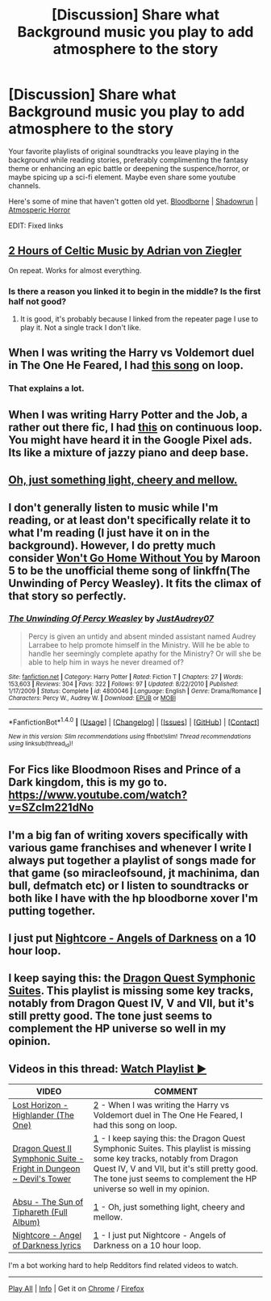 #+TITLE: [Discussion] Share what Background music you play to add atmosphere to the story

* [Discussion] Share what Background music you play to add atmosphere to the story
:PROPERTIES:
:Author: randoomy
:Score: 17
:DateUnix: 1479585930.0
:DateShort: 2016-Nov-19
:FlairText: Discussion
:END:
Your favorite playlists of original soundtracks you leave playing in the background while reading stories, preferably complimenting the fantasy theme or enhancing an epic battle or deepening the suspence/horror, or maybe spicing up a sci-fi element. Maybe even share some youtube channels.

Here's some of mine that haven't gotten old yet. [[https://www.youtube.com/watch?v=Bki0PjoV14M][Bloodborne]] | [[https://www.youtube.com/watch?v=LhcoP8SnZZo][Shadowrun]] | [[https://www.youtube.com/watch?v=rICzaVlDxBU&t=2094s][Atmosperic Horror]]

EDIT: Fixed links


** [[https://www.youtube.com/watch?v=jiwuQ6UHMQg&t=3831s][2 Hours of Celtic Music by Adrian von Ziegler]]

On repeat. Works for almost everything.
:PROPERTIES:
:Score: 4
:DateUnix: 1479601355.0
:DateShort: 2016-Nov-20
:END:

*** Is there a reason you linked it to begin in the middle? Is the first half not good?
:PROPERTIES:
:Author: Taure
:Score: 1
:DateUnix: 1479654888.0
:DateShort: 2016-Nov-20
:END:

**** It is good, it's probably because I linked from the repeater page I use to play it. Not a single track I don't like.
:PROPERTIES:
:Score: 1
:DateUnix: 1479658767.0
:DateShort: 2016-Nov-20
:END:


** When I was writing the Harry vs Voldemort duel in The One He Feared, I had [[https://www.youtube.com/watch?v=OffF0e2h4TU][this song]] on loop.
:PROPERTIES:
:Author: Taure
:Score: 3
:DateUnix: 1479590877.0
:DateShort: 2016-Nov-20
:END:

*** That explains a lot.
:PROPERTIES:
:Author: yarglethatblargle
:Score: 3
:DateUnix: 1479591315.0
:DateShort: 2016-Nov-20
:END:


** When I was writing Harry Potter and the Job, a rather out there fic, I had [[https://www.youtube.com/watch?v=U5z8ONuMmOU][this]] on continuous loop. You might have heard it in the Google Pixel ads. Its like a mixture of jazzy piano and deep base.
:PROPERTIES:
:Author: Conneron
:Score: 2
:DateUnix: 1479593498.0
:DateShort: 2016-Nov-20
:END:


** [[https://m.youtube.com/watch?v=Y0ZOxd8fB30][Oh, just something light, cheery and mellow.]]
:PROPERTIES:
:Author: yarglethatblargle
:Score: 1
:DateUnix: 1479591104.0
:DateShort: 2016-Nov-20
:END:


** I don't generally listen to music while I'm reading, or at least don't specifically relate it to what I'm reading (I just have it on in the background). However, I do pretty much consider [[https://www.youtube.com/watch?v=E4jFVPsTEfM][Won't Go Home Without You]] by Maroon 5 to be the unofficial theme song of linkffn(The Unwinding of Percy Weasley). It fits the climax of that story so perfectly.
:PROPERTIES:
:Author: hawksfan81
:Score: 1
:DateUnix: 1479598201.0
:DateShort: 2016-Nov-20
:END:

*** [[http://www.fanfiction.net/s/4800046/1/][*/The Unwinding Of Percy Weasley/*]] by [[https://www.fanfiction.net/u/915119/JustAudrey07][/JustAudrey07/]]

#+begin_quote
  Percy is given an untidy and absent minded assistant named Audrey Larrabee to help promote himself in the Ministry. Will he be able to handle her seemingly complete apathy for the Ministry? Or will she be able to help him in ways he never dreamed of?
#+end_quote

^{/Site/: [[http://www.fanfiction.net/][fanfiction.net]] *|* /Category/: Harry Potter *|* /Rated/: Fiction T *|* /Chapters/: 27 *|* /Words/: 153,603 *|* /Reviews/: 304 *|* /Favs/: 322 *|* /Follows/: 97 *|* /Updated/: 8/22/2010 *|* /Published/: 1/17/2009 *|* /Status/: Complete *|* /id/: 4800046 *|* /Language/: English *|* /Genre/: Drama/Romance *|* /Characters/: Percy W., Audrey W. *|* /Download/: [[http://www.ff2ebook.com/old/ffn-bot/index.php?id=4800046&source=ff&filetype=epub][EPUB]] or [[http://www.ff2ebook.com/old/ffn-bot/index.php?id=4800046&source=ff&filetype=mobi][MOBI]]}

--------------

*FanfictionBot*^{1.4.0} *|* [[[https://github.com/tusing/reddit-ffn-bot/wiki/Usage][Usage]]] | [[[https://github.com/tusing/reddit-ffn-bot/wiki/Changelog][Changelog]]] | [[[https://github.com/tusing/reddit-ffn-bot/issues/][Issues]]] | [[[https://github.com/tusing/reddit-ffn-bot/][GitHub]]] | [[[https://www.reddit.com/message/compose?to=tusing][Contact]]]

^{/New in this version: Slim recommendations using/ ffnbot!slim! /Thread recommendations using/ linksub(thread_id)!}
:PROPERTIES:
:Author: FanfictionBot
:Score: 1
:DateUnix: 1479598216.0
:DateShort: 2016-Nov-20
:END:


** For Fics like Bloodmoon Rises and Prince of a Dark kingdom, this is my go to. [[https://www.youtube.com/watch?v=SZcIm221dNo]]
:PROPERTIES:
:Author: iknowwhenyoureawake
:Score: 1
:DateUnix: 1479604060.0
:DateShort: 2016-Nov-20
:END:


** I'm a big fan of writing xovers specifically with various game franchises and whenever I write I always put together a playlist of songs made for that game (so miracleofsound, jt machinima, dan bull, defmatch etc) or I listen to soundtracks or both like I have with the hp bloodborne xover I'm putting together.
:PROPERTIES:
:Author: VoidWaIker
:Score: 1
:DateUnix: 1479955484.0
:DateShort: 2016-Nov-24
:END:


** I just put [[https://www.youtube.com/watch?v=YrhYhI3L32c][Nightcore - Angels of Darkness]] on a 10 hour loop.
:PROPERTIES:
:Author: Skeletickles
:Score: 1
:DateUnix: 1479591190.0
:DateShort: 2016-Nov-20
:END:


** I keep saying this: the [[https://www.youtube.com/watch?v=i8e8Sg8gTn0&index=75&list=PL4dfE_VOmvGtNM-p8siqyF-CaL1nEURYF][Dragon Quest Symphonic Suites]]. This playlist is missing some key tracks, notably from Dragon Quest IV, V and VII, but it's still pretty good. The tone just seems to complement the HP universe so well in my opinion.
:PROPERTIES:
:Author: Ihateseatbelts
:Score: 1
:DateUnix: 1479591212.0
:DateShort: 2016-Nov-20
:END:


** Videos in this thread: [[http://subtletv.com/_r5du8yg?feature=playlist][Watch Playlist ▶]]

| VIDEO                                                                                                            | COMMENT                                                                                                                                                                                                                                                                                                                                |
|------------------------------------------------------------------------------------------------------------------+----------------------------------------------------------------------------------------------------------------------------------------------------------------------------------------------------------------------------------------------------------------------------------------------------------------------------------------|
| [[https://youtube.com/watch?v=OffF0e2h4TU][Lost Horizon - Highlander (The One)]]                                 | [[https://reddit.com/r/HPfanfiction/comments/5du8yg/_/da7e7st?context=10#da7e7st][2]] - When I was writing the Harry vs Voldemort duel in The One He Feared, I had this song on loop.                                                                                                                                                  |
| [[https://youtube.com/watch?v=i8e8Sg8gTn0][Dragon Quest II Symphonic Suite - Fright in Dungeon ~ Devil's Tower]] | [[https://reddit.com/r/HPfanfiction/comments/5du8yg/_/da7efy7?context=10#da7efy7][1]] - I keep saying this: the Dragon Quest Symphonic Suites. This playlist is missing some key tracks, notably from Dragon Quest IV, V and VII, but it's still pretty good. The tone just seems to complement the HP universe so well in my opinion. |
| [[https://youtube.com/watch?v=Y0ZOxd8fB30][Absu - The Sun of Tiphareth (Full Album)]]                            | [[https://reddit.com/r/HPfanfiction/comments/5du8yg/_/da7edbq?context=10#da7edbq][1]] - Oh, just something light, cheery and mellow.                                                                                                                                                                                                   |
| [[https://youtube.com/watch?v=YrhYhI3L32c][Nightcore - Angel of Darkness lyrics]]                                | [[https://reddit.com/r/HPfanfiction/comments/5du8yg/_/da7efe5?context=10#da7efe5][1]] - I just put Nightcore - Angels of Darkness on a 10 hour loop.                                                                                                                                                                                   |

I'm a bot working hard to help Redditors find related videos to watch.

--------------

[[http://subtletv.com/_r5du8yg?feature=playlist&ftrlnk=1][Play All]] | [[https://np.reddit.com/r/SubtleTV/wiki/mentioned_videos][Info]] | Get it on [[https://chrome.google.com/webstore/detail/mentioned-videos-for-redd/fiimkmdalmgffhibfdjnhljpnigcmohf][Chrome]] / [[https://addons.mozilla.org/en-US/firefox/addon/mentioned-videos-for-reddit][Firefox]]
:PROPERTIES:
:Author: Mentioned_Videos
:Score: 1
:DateUnix: 1479592249.0
:DateShort: 2016-Nov-20
:END:

